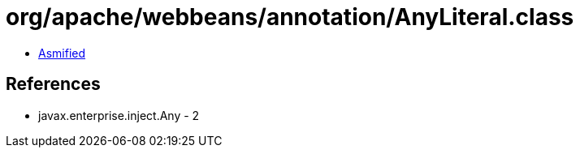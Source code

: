 = org/apache/webbeans/annotation/AnyLiteral.class

 - link:AnyLiteral-asmified.java[Asmified]

== References

 - javax.enterprise.inject.Any - 2
